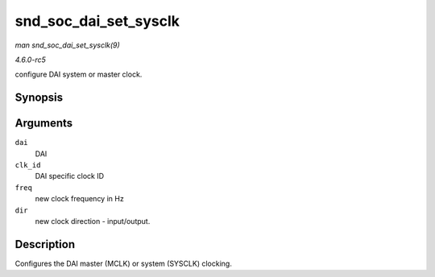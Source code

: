 .. -*- coding: utf-8; mode: rst -*-

.. _API-snd-soc-dai-set-sysclk:

======================
snd_soc_dai_set_sysclk
======================

*man snd_soc_dai_set_sysclk(9)*

*4.6.0-rc5*

configure DAI system or master clock.


Synopsis
========

.. c:function:: int snd_soc_dai_set_sysclk( struct snd_soc_dai * dai, int clk_id, unsigned int freq, int dir )

Arguments
=========

``dai``
    DAI

``clk_id``
    DAI specific clock ID

``freq``
    new clock frequency in Hz

``dir``
    new clock direction - input/output.


Description
===========

Configures the DAI master (MCLK) or system (SYSCLK) clocking.


.. ------------------------------------------------------------------------------
.. This file was automatically converted from DocBook-XML with the dbxml
.. library (https://github.com/return42/sphkerneldoc). The origin XML comes
.. from the linux kernel, refer to:
..
.. * https://github.com/torvalds/linux/tree/master/Documentation/DocBook
.. ------------------------------------------------------------------------------
